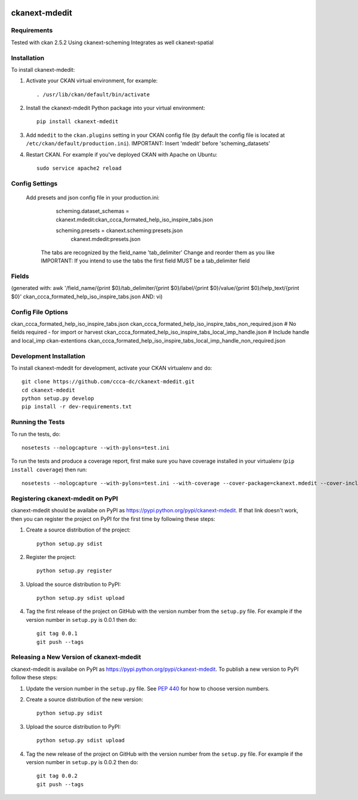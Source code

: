 .. You should enable this project on travis-ci.org and coveralls.io to make
   these badges work. The necessary Travis and Coverage config files have been
   generated for you.

.. image:: https://travis-ci.org/ccca-dc/ckanext-mdedit.svg?branch=master
    :target: https://travis-ci.org/ccca-dc/ckanext-mdedit

.. image:: https://coveralls.io/repos/ccca-dc/ckanext-mdedit/badge.svg
  :target: https://coveralls.io/r/ccca-dc/ckanext-mdedit

.. image:: https://pypip.in/download/ckanext-mdedit/badge.svg
    :target: https://pypi.python.org/pypi//ckanext-mdedit/
    :alt: Downloads

.. image:: https://pypip.in/version/ckanext-mdedit/badge.svg
    :target: https://pypi.python.org/pypi/ckanext-mdedit/
    :alt: Latest Version

.. image:: https://pypip.in/py_versions/ckanext-mdedit/badge.svg
    :target: https://pypi.python.org/pypi/ckanext-mdedit/
    :alt: Supported Python versions

.. image:: https://pypip.in/status/ckanext-mdedit/badge.svg
    :target: https://pypi.python.org/pypi/ckanext-mdedit/
    :alt: Development Status

.. image:: https://pypip.in/license/ckanext-mdedit/badge.svg
    :target: https://pypi.python.org/pypi/ckanext-mdedit/
    :alt: License

=============
ckanext-mdedit
=============

.. A Metadata Editor Extension which uses ckanext-scheming and changes the appearance of the dataset and resource form
.. Includes Tabs to group the json fields
.. Beta State ... still under developement!!!


------------
Requirements
------------

Tested with ckan 2.5.2
Using ckanext-scheming
Integrates as well ckanext-spatial

------------
Installation
------------

.. Add any additional install steps to the list below.
   For example installing any non-Python dependencies or adding any required
   config settings.

.. Requires ckanext-scheming!

To install ckanext-mdedit:

1. Activate your CKAN virtual environment, for example::

     . /usr/lib/ckan/default/bin/activate

2. Install the ckanext-mdedit Python package into your virtual environment::

     pip install ckanext-mdedit

3. Add ``mdedit`` to the ``ckan.plugins`` setting in your CKAN
   config file (by default the config file is located at
   ``/etc/ckan/default/production.ini``). 
   IMPORTANT: Insert 'mdedit' before 'scheming_datasets'


4. Restart CKAN. For example if you've deployed CKAN with Apache on Ubuntu::

     sudo service apache2 reload


---------------
Config Settings
---------------

   Add presets and json config file in your production.ini:

	scheming.dataset_schemas = ckanext.mdedit:ckan_ccca_formated_help_iso_inspire_tabs.json

	scheming.presets = ckanext.scheming:presets.json
                    ckanext.mdedit:presets.json
   
    The tabs are recognized by the field_name 'tab_delimiter'
    Change and reorder them as you like
    IMPORTANT: If you intend to use the tabs the first field MUST be a tab_delimiter field

---------------
Fields
---------------
(generated with: awk '/field_name/{print $0}/tab_delimiter/{print $0}/label/{print $0}/value/{print $0}/help_text/{print $0}' ckan_ccca_formated_help_iso_inspire_tabs.json  
AND: vi)

    
    
---------------
Config File Options
---------------

ckan_ccca_formated_help_iso_inspire_tabs.json                            
ckan_ccca_formated_help_iso_inspire_tabs_non_required.json     # No fields required - for import or harvest
ckan_ccca_formated_help_iso_inspire_tabs_local_imp_handle.json  # Include handle and local_imp ckan-extentions            
ckan_ccca_formated_help_iso_inspire_tabs_local_imp_handle_non_required.json 

    
------------------------
Development Installation
------------------------

To install ckanext-mdedit for development, activate your CKAN virtualenv and
do::

    git clone https://github.com/ccca-dc/ckanext-mdedit.git
    cd ckanext-mdedit
    python setup.py develop
    pip install -r dev-requirements.txt


-----------------
Running the Tests
-----------------

To run the tests, do::

    nosetests --nologcapture --with-pylons=test.ini

To run the tests and produce a coverage report, first make sure you have
coverage installed in your virtualenv (``pip install coverage``) then run::

    nosetests --nologcapture --with-pylons=test.ini --with-coverage --cover-package=ckanext.mdedit --cover-inclusive --cover-erase --cover-tests


---------------------------------
Registering ckanext-mdedit on PyPI
---------------------------------

ckanext-mdedit should be availabe on PyPI as
https://pypi.python.org/pypi/ckanext-mdedit. If that link doesn't work, then
you can register the project on PyPI for the first time by following these
steps:

1. Create a source distribution of the project::

     python setup.py sdist

2. Register the project::

     python setup.py register

3. Upload the source distribution to PyPI::

     python setup.py sdist upload

4. Tag the first release of the project on GitHub with the version number from
   the ``setup.py`` file. For example if the version number in ``setup.py`` is
   0.0.1 then do::

       git tag 0.0.1
       git push --tags


----------------------------------------
Releasing a New Version of ckanext-mdedit
----------------------------------------

ckanext-mdedit is availabe on PyPI as https://pypi.python.org/pypi/ckanext-mdedit.
To publish a new version to PyPI follow these steps:

1. Update the version number in the ``setup.py`` file.
   See `PEP 440 <http://legacy.python.org/dev/peps/pep-0440/#public-version-identifiers>`_
   for how to choose version numbers.

2. Create a source distribution of the new version::

     python setup.py sdist

3. Upload the source distribution to PyPI::

     python setup.py sdist upload

4. Tag the new release of the project on GitHub with the version number from
   the ``setup.py`` file. For example if the version number in ``setup.py`` is
   0.0.2 then do::

       git tag 0.0.2
       git push --tags
